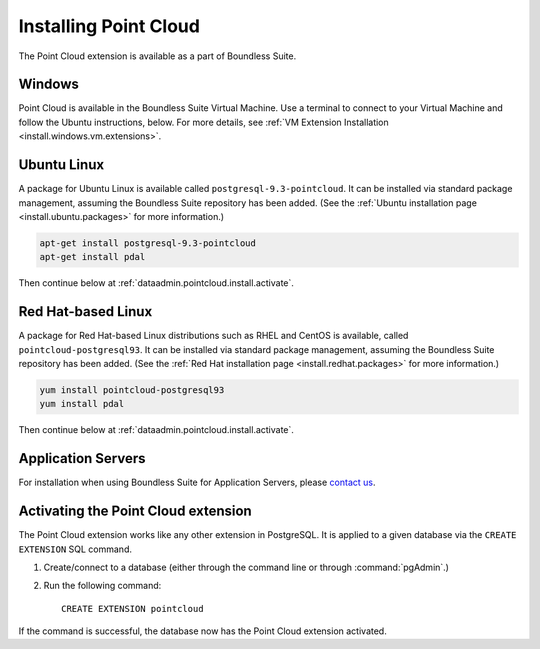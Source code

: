 .. _dataadmin.pointcloud.install:

Installing Point Cloud
======================

The Point Cloud extension is available as a part of Boundless Suite.

Windows
-------

Point Cloud is available in the Boundless Suite Virtual Machine.  Use a terminal to connect to your Virtual Machine and follow the Ubuntu instructions, below.  For more details, see :ref:`VM Extension Installation <install.windows.vm.extensions>`.

Ubuntu Linux
------------

A package for Ubuntu Linux is available called ``postgresql-9.3-pointcloud``. It can be installed via standard package management, assuming the Boundless Suite repository has been added. (See the :ref:`Ubuntu installation page <install.ubuntu.packages>` for more information.)

.. code-block:: console

   apt-get install postgresql-9.3-pointcloud
   apt-get install pdal

Then continue below at :ref:`dataadmin.pointcloud.install.activate`.

Red Hat-based Linux
-------------------

A package for Red Hat-based Linux distributions such as RHEL and CentOS is available, called ``pointcloud-postgresql93``. It can be installed via standard package management, assuming the Boundless Suite repository has been added. (See the :ref:`Red Hat installation page <install.redhat.packages>` for more information.)
  
.. code-block:: console

   yum install pointcloud-postgresql93
   yum install pdal

Then continue below at :ref:`dataadmin.pointcloud.install.activate`.

Application Servers
-------------------

For installation when using Boundless Suite for Application Servers, please `contact us <http://boundlessgeo.com/about/contact-us/>`__.


.. _dataadmin.pointcloud.install.activate:

Activating the Point Cloud extension
------------------------------------

The Point Cloud extension works like any other extension in PostgreSQL. It is applied to a given database via the ``CREATE EXTENSION`` SQL command.

#. Create/connect to a database (either through the command line or through :command:`pgAdmin`.)

#. Run the following command::

     CREATE EXTENSION pointcloud

If the command is successful, the database now has the Point Cloud extension activated.
